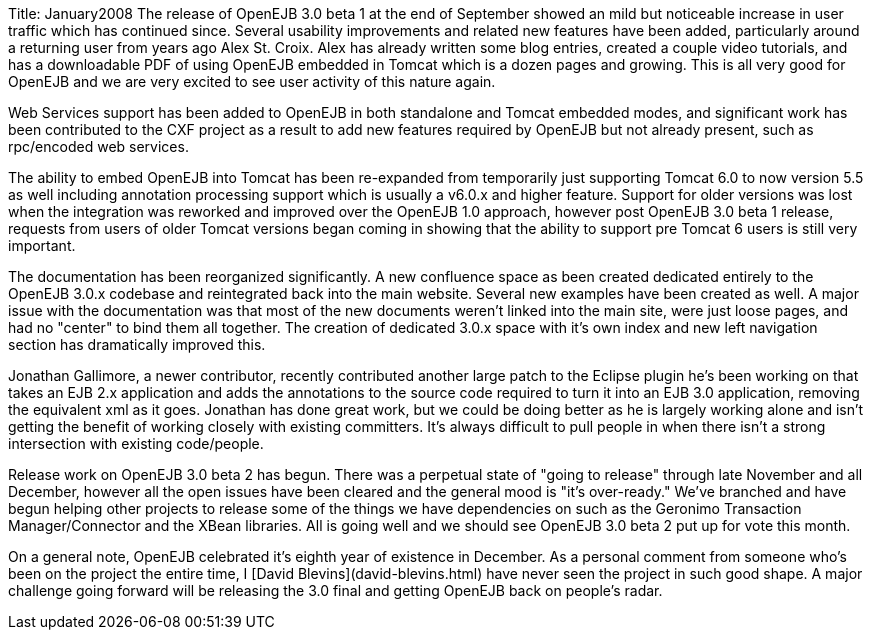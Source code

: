 Title: January2008 The release of OpenEJB 3.0 beta 1 at the end of September showed an mild but noticeable increase in user traffic which has continued since.
Several usability improvements and related new features have been added, particularly around a returning user from years ago Alex St.
Croix.
Alex has already written some blog entries, created a couple video tutorials, and has a downloadable PDF of using OpenEJB embedded in Tomcat which is a dozen pages and growing.
This is all very good for OpenEJB and we are very excited to see user activity of this nature again.

Web Services support has been added to OpenEJB in both standalone and Tomcat embedded modes, and significant work has been contributed to the CXF project as a result to add new features required by OpenEJB but not already present, such as rpc/encoded web services.

The ability to embed OpenEJB into Tomcat has been re-expanded from temporarily just supporting Tomcat 6.0 to now version 5.5 as well including annotation processing support which is usually a v6.0.x and higher feature.
Support for older versions was lost when the integration was reworked and improved over the OpenEJB 1.0 approach, however post OpenEJB 3.0 beta 1 release, requests from users of older Tomcat versions began coming in showing that the ability to support pre Tomcat 6 users is still very important.

The documentation has been reorganized significantly.
A new confluence space as been created dedicated entirely to the OpenEJB 3.0.x codebase and reintegrated back into the main website.
Several new examples have been created as well.
A major issue with the documentation was that most of the new documents weren't linked into the main site, were just loose pages, and had no "center" to bind them all together.
The creation of dedicated 3.0.x space with it's own index and new left navigation section has dramatically improved this.

Jonathan Gallimore, a newer contributor, recently contributed another large patch to the Eclipse plugin he's been working on that takes an EJB 2.x application and adds the annotations to the source code required to turn it into an EJB 3.0 application, removing the equivalent xml as it goes.
Jonathan has done great work, but we could be doing better as he is largely working alone and isn't getting the benefit of working closely with existing committers.
It's always difficult to pull people in when there isn't a strong intersection with existing code/people.

Release work on OpenEJB 3.0 beta 2 has begun.
There was a perpetual state of "going to release" through late November and all December, however all the open issues have been cleared and the general mood is "it's over-ready."  We've branched and have begun helping other projects to release some of the things we have dependencies on such as the Geronimo Transaction Manager/Connector and the XBean libraries.
All is going well and we should see  OpenEJB 3.0 beta 2 put up for vote this month.

On a general note, OpenEJB celebrated it's eighth year of existence in December.
As a personal comment from someone who's been on the project the entire time, I [David Blevins](david-blevins.html)  have never seen the project in such good shape.
A major challenge going forward will be releasing the 3.0 final and getting OpenEJB back on people's radar.
